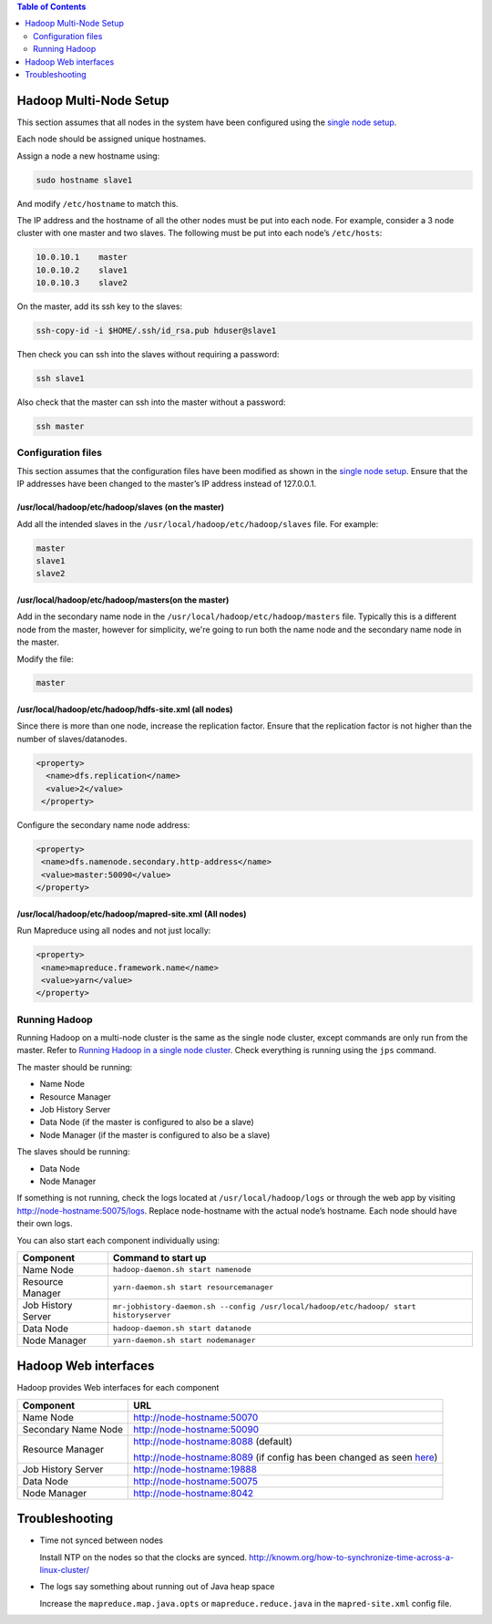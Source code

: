 .. contents:: Table of Contents
  :depth: 2
=======================
Hadoop Multi-Node Setup
=======================
This section assumes that all nodes in the system have been configured using the `single node setup </docs/4_1_single_node_hadoop.rst>`_. 

Each node should be assigned unique hostnames. 

Assign a node a new hostname using: 

.. code:: bash

  sudo hostname slave1

And modify ``/etc/hostname`` to match this.

The IP address and the hostname of all the other nodes must be put into each node. For example, consider a 3 node cluster with one master and two slaves. The following must be put into each node’s ``/etc/hosts``:

.. code:: bash

  10.0.10.1    master
  10.0.10.2    slave1
  10.0.10.3    slave2

On the master, add its ssh key to the slaves:

.. code:: bash

  ssh-copy-id -i $HOME/.ssh/id_rsa.pub hduser@slave1

Then check you can ssh into the slaves without requiring a password:

.. code:: bash

  ssh slave1
Also check that the master can ssh into the master without a password:

.. code:: bash

  ssh master

Configuration files
-------------------
This section assumes that the configuration files have been modified as shown in the `single node setup </docs/4_1_single_node_hadoop.rst>`_. Ensure that the IP addresses have been changed to the master’s IP address instead of 127.0.0.1.

/usr/local/hadoop/etc/hadoop/slaves (on the master)
^^^^^^^^^^^^^^^^^^^^^^^^^^^^^^^^^^^^^^^^^^^^^^^^^^^
Add all the intended slaves in the ``/usr/local/hadoop/etc/hadoop/slaves`` file. For example:

.. code:: bash

  master
  slave1
  slave2

/usr/local/hadoop/etc/hadoop/masters(on the master)
^^^^^^^^^^^^^^^^^^^^^^^^^^^^^^^^^^^^^^^^^^^^^^^^^^^
Add in the secondary name node in the ``/usr/local/hadoop/etc/hadoop/masters`` file. Typically this is a different node from the master, however for simplicity, we're going to run both the name node and the secondary name node in the master.

Modify the file:

.. code:: bash

  master

/usr/local/hadoop/etc/hadoop/hdfs-site.xml (all nodes)
^^^^^^^^^^^^^^^^^^^^^^^^^^^^^^^^^^^^^^^^^^^^^^^^^^^^^^
Since there is more than one node, increase the replication factor. Ensure that the replication factor is not higher than the number of slaves/datanodes. 

.. code:: xml

  <property>
    <name>dfs.replication</name>
    <value>2</value>
   </property>

Configure the secondary name node address:

.. code:: xml

   <property>
    <name>dfs.namenode.secondary.http-address</name>
    <value>master:50090</value>
   </property>

/usr/local/hadoop/etc/hadoop/mapred-site.xml (All nodes)
^^^^^^^^^^^^^^^^^^^^^^^^^^^^^^^^^^^^^^^^^^^^^^^^^^^^^^^^
Run Mapreduce using all nodes and not just locally:

.. code:: xml

   <property>
    <name>mapreduce.framework.name</name>
    <value>yarn</value>
   </property>
   
Running Hadoop
---------------
Running Hadoop on a multi-node cluster is the same as the single node cluster, except commands are only run from the master. Refer to `Running Hadoop in a single node cluster </docs/4_1_single_node_hadoop.rst#running-hadoop>`_. Check everything is running using the ``jps`` command.

The master should be running: 

- Name Node
- Resource Manager
- Job History Server
- Data Node (if the master is configured to also be a slave)
- Node Manager (if the master is configured to also be a slave)

The slaves should be running:

- Data Node
- Node Manager

If something is not running, check the logs located at ``/usr/local/hadoop/logs`` or through the web app by visiting http://node-hostname:50075/logs. Replace node-hostname with the actual node’s hostname. Each node should have their own logs. 

You can also start each component individually using:

+--------------------+----------------------------------------------------------------------------------------+
| Component          | Command to start up                                                                    |
+====================+========================================================================================+
| Name Node          | ``hadoop-daemon.sh start namenode``                                                    |
+--------------------+----------------------------------------------------------------------------------------+
| Resource Manager   | ``yarn-daemon.sh start resourcemanager``                                               |
+--------------------+----------------------------------------------------------------------------------------+
| Job History Server | ``mr-jobhistory-daemon.sh --config /usr/local/hadoop/etc/hadoop/ start historyserver`` |
+--------------------+----------------------------------------------------------------------------------------+
| Data Node          | ``hadoop-daemon.sh start datanode``                                                    |
+--------------------+----------------------------------------------------------------------------------------+
| Node Manager       | ``yarn-daemon.sh start nodemanager``                                                   |
+--------------------+----------------------------------------------------------------------------------------+

======================
Hadoop Web interfaces 
======================
Hadoop provides Web interfaces for each component

+---------------------+-----------------------------------------------------------------------------------------------------------------------------------------------+
| Component           | URL                                                                                                                                           |
+=====================+===============================================================================================================================================+
| Name Node           | http://node-hostname:50070                                                                                                                    |
+---------------------+-----------------------------------------------------------------------------------------------------------------------------------------------+
| Secondary Name Node | http://node-hostname:50090                                                                                                                    |
+---------------------+-----------------------------------------------------------------------------------------------------------------------------------------------+
| Resource Manager    | http://node-hostname:8088 (default)                                                                                                           |
|                     |                                                                                                                                               |
|                     | http://node-hostname:8089 (if config has been changed as seen `here </docs/4_1_single_node_hadoop.rst#usrlocalhadoopetchadoopyarn-sitexml>`_) |
+---------------------+-----------------------------------------------------------------------------------------------------------------------------------------------+
| Job History Server  | http://node-hostname:19888                                                                                                                    |
+---------------------+-----------------------------------------------------------------------------------------------------------------------------------------------+
| Data Node           | http://node-hostname:50075                                                                                                                    |
+---------------------+-----------------------------------------------------------------------------------------------------------------------------------------------+
| Node Manager        | http://node-hostname:8042                                                                                                                     |
+---------------------+-----------------------------------------------------------------------------------------------------------------------------------------------+
===============
Troubleshooting
===============

- Time not synced between nodes
  
  Install NTP on the nodes so that the clocks are synced. http://knowm.org/how-to-synchronize-time-across-a-linux-cluster/ 

- The logs say something about running out of Java heap space
  
  Increase the ``mapreduce.map.java.opts`` or ``mapreduce.reduce.java`` in the  ``mapred-site.xml`` config file.  

